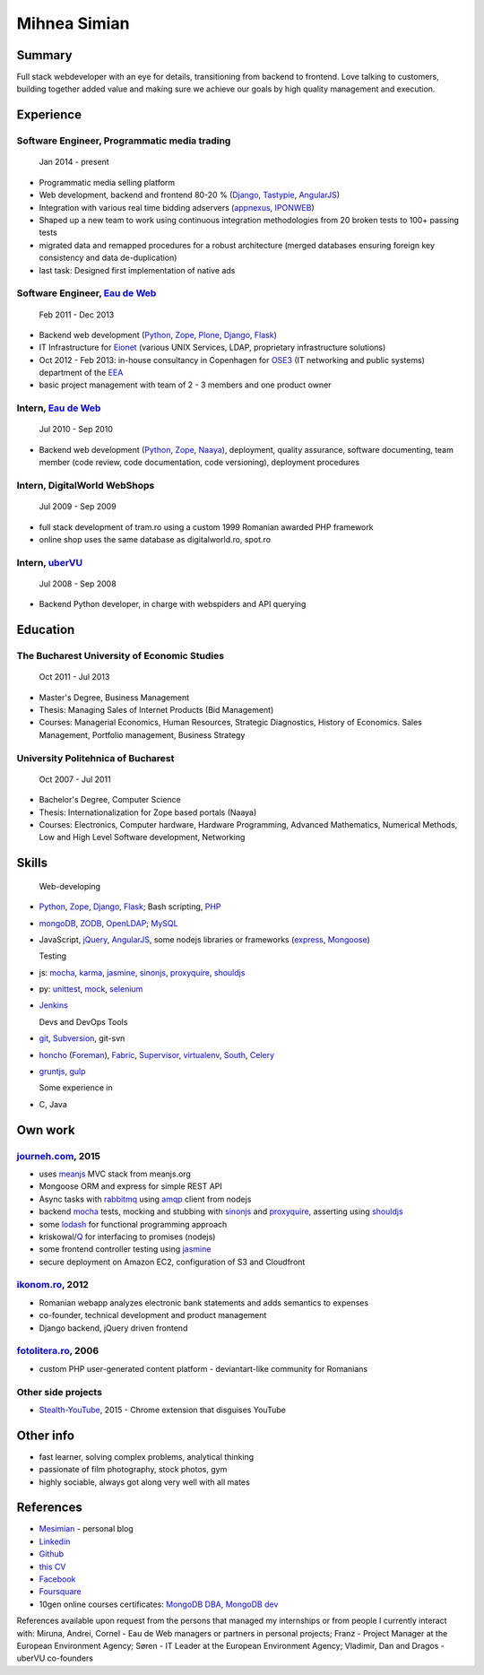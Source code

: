 Mihnea Simian
=============

.. image:: static/mihnea_simian_pic.jpg
    :scale: 50 %
    :align: left

.. image:: static/contact_details.jpg


Summary
---------

Full stack webdeveloper with an eye for details, transitioning from backend
to frontend. Love
talking to customers, building together added value and making sure we
achieve our goals by high quality management and execution.

Experience
-----------

Software Engineer, Programmatic media trading
+++++++++++++++++++++++++++++++++++++++++++++

    Jan 2014 - present

* Programmatic media selling platform
* Web development, backend and frontend 80-20 % (Django_, Tastypie_, AngularJS_)
* Integration with various real time bidding adservers (appnexus_, IPONWEB_)
* Shaped up a new team to work using continuous integration methodologies
  from 20 broken tests to 100+ passing tests
* migrated data and remapped procedures for a robust architecture (merged
  databases ensuring foreign key consistency and data de-duplication)
* last task: Designed first implementation of native ads


Software Engineer, `Eau de Web`_
+++++++++++++++++++++++++++++++++

    Feb 2011 - Dec 2013

* Backend web development (Python_, Zope_, Plone_, Django_, Flask_)
* IT Infrastructure for Eionet_ (various UNIX Services, LDAP,
  proprietary infrastructure solutions)
* Oct 2012 - Feb 2013: in-house consultancy in Copenhagen for OSE3_
  (IT networking and public systems) department of the EEA_
* basic project management with team of 2 - 3 members and one product owner


Intern, `Eau de Web`_
++++++++++++++++++++++

    Jul 2010 - Sep 2010

* Backend web development (Python_, Zope_, Naaya_), deployment, quality
  assurance, software documenting, team member (code review, code documentation,
  code versioning), deployment procedures


Intern, DigitalWorld WebShops
++++++++++++++++++++++++++++++

    Jul 2009 - Sep 2009

* full stack development of tram.ro using a custom 1999 Romanian awarded
  PHP framework
* online shop uses the same database as digitalworld.ro, spot.ro


Intern, uberVU_
+++++++++++++++

    Jul 2008 - Sep 2008

* Backend Python developer, in charge with webspiders and API querying


Education
---------

The Bucharest University of Economic Studies
++++++++++++++++++++++++++++++++++++++++++++

    Oct 2011 - Jul 2013

* Master's Degree, Business Management
* Thesis: Managing Sales of Internet Products (Bid Management)
* Courses: Managerial Economics, Human Resources, Strategic Diagnostics,
  History of Economics. Sales Management, Portfolio management,
  Business Strategy

University Politehnica of Bucharest
+++++++++++++++++++++++++++++++++++

    Oct 2007 - Jul 2011

* Bachelor's Degree, Computer Science
* Thesis: Internationalization for Zope based portals (Naaya)
* Courses: Electronics, Computer hardware, Hardware Programming, Advanced
  Mathematics, Numerical Methods, Low and High Level Software development,
  Networking


Skills
------

  Web-developing

* Python_, Zope_, Django_, Flask_; Bash scripting, PHP_
* mongoDB_, ZODB_, OpenLDAP_; MySQL_
* JavaScript, jQuery_, AngularJS_, some nodejs libraries or frameworks
  (express_, Mongoose_)

  Testing

* js: mocha_, karma_, jasmine_, sinonjs_, proxyquire_, shouldjs_
* py: unittest_, mock_, selenium_
* Jenkins_

  Devs and DevOps Tools

* git_, Subversion_, git-svn
* honcho_ (Foreman_), Fabric_, Supervisor_, virtualenv_, South_, Celery_
* gruntjs_, gulp_

  Some experience in

* C, Java

Own work
--------

`journeh.com`_, 2015
+++++++++++++++++++++++++++++++++
* uses meanjs_ MVC stack from meanjs.org
* Mongoose ORM and express for simple REST API
* Async tasks with rabbitmq_ using amqp_ client from nodejs
* backend mocha_ tests, mocking and stubbing with sinonjs_ and proxyquire_,
  asserting using shouldjs_
* some lodash_ for functional programming approach
* kriskowal/Q_ for interfacing to promises (nodejs)
* some frontend controller testing using jasmine_
* secure deployment on Amazon EC2, configuration of S3 and Cloudfront

`ikonom.ro`_, 2012
++++++++++++++++++

* Romanian webapp analyzes electronic bank statements and
  adds semantics to expenses
* co-founder, technical development and product management
* Django backend, jQuery driven frontend


`fotolitera.ro`_, 2006
++++++++++++++++++++++
* custom PHP user-generated content platform - deviantart-like community
  for Romanians

Other side projects
+++++++++++++++++++++
* `Stealth-YouTube`_, 2015 - Chrome extension that disguises YouTube



Other info
----------

* fast learner, solving complex problems, analytical thinking
* passionate of film photography, stock photos, gym
* highly sociable, always got along very well with all mates

References
----------

* Mesimian_ - personal blog
* Linkedin_
* Github_
* `this CV`_
* Facebook_
* Foursquare_
* 10gen online courses certificates: `MongoDB DBA`_, `MongoDB dev`_

References available upon request from the persons that managed my internships
or from people I currently interact with: Miruna, Andrei, Cornel
- Eau de Web managers or partners in personal projects;
Franz - Project Manager at the European Environment Agency;
Søren - IT Leader at the European Environment Agency;
Vladimir, Dan and Dragos - uberVU co-founders

.. _OSE3: http://www.eea.europa.eu/about-us/who/organisational-chart
.. _EEA: http://www.eea.europa.eu
.. _Eionet: http://www.eionet.europa.eu/
.. _`Eau de Web`: http://eaudeweb.ro
.. _Python: http://python.org
.. _Django: https://www.djangoproject.com/
.. _Zope: http://www.zope.org/
.. _Plone: http://www.plone.org
.. _Naaya: http://naaya.eaudeweb.ro/
.. _Flask: http://flask.pocoo.org/
.. _uberVU: https://www.ubervu.com/
.. _mongoDB: http://www.mongodb.org/
.. _ZODB: http://www.zodb.org/
.. _OpenLDAP: http://www.openldap.org/
.. _MySQL: http://www.mysql.com/
.. _jQuery: http://jquery.com/
.. _PHP: http://php.net/
.. _git: http://git-scm.com/
.. _Subversion: http://subversion.tigris.org/
.. _Fabric: http://fabfile.org
.. _Supervisor: http://supervisord.org/
.. _South: http://south.aeracode.org/
.. _virtualenv: http://www.virtualenv.org/
.. _Jenkins: http://jenkins-ci.org/
.. _Celery: http://www.celeryproject.org/
.. _`ikonom.ro`: http://ikonom.ro
.. _Mesimian: http://mesimian.com
.. _Linkedin: http://ro.linkedin.com/in/mihneasimian/
.. _Facebook: http://facebook.com/mihneasim
.. _Foursquare: https://foursquare.com/mihneasim
.. _Github: https://github.com/mihneasim
.. _`this CV`: https://github.com/mihneasim/cv
.. _MongoDB DBA: https://github.com/mihneasim/cv/raw/master/static/refs/10gen_mongodb_dba_certificate.pdf
.. _MongoDB dev: https://github.com/mihneasim/cv/raw/master/static/refs/10gen_mongodb_dev_certificate.pdf
.. _AngularJS: https://angularjs.org/
.. _Tastypie: https://django-tastypie.readthedocs.org/en/latest/
.. _appnexus: http://appnexus.com/
.. _IPONWEB: http://www.iponweb.com/
.. _meanjs: http://www.meanjs.org/
.. _`journeh.com`: https://github.com/mihneasim/journeh/
.. _honcho: https://honcho.readthedocs.org/
.. _Foreman: https://github.com/ddollar/foreman
.. _sinonjs: http://sinonjs.org/
.. _proxyquire: https://github.com/thlorenz/proxyquire
.. _jasmine: http://jasmine.github.io/
.. _shouldjs: http://shouldjs.github.io
.. _mocha: http://mochajs.org
.. _karma: http://karma-runner.github.io/
.. _Mongoose: http://mongoosejs.com
.. _express: http://expressjs.com/
.. _gruntjs: http://gruntjs.com/
.. _gulp: http://gulpjs.com/
.. _Q: https://github.com/kriskowal/q
.. _lodash: https://lodash.com/
.. _`Stealth-YouTube`: https://github.com/danielstockton/stealth-youtube
.. _unittest: https://docs.python.org/2/library/unittest.html
.. _mock: http://www.voidspace.org.uk/python/mock/
.. _selenium: http://www.seleniumhq.org/
.. _rabbitmq: https://www.rabbitmq.com/
.. _amqp: https://github.com/postwait/node-amqp
.. _`fotolitera.ro`: http://fotolitera.ro
